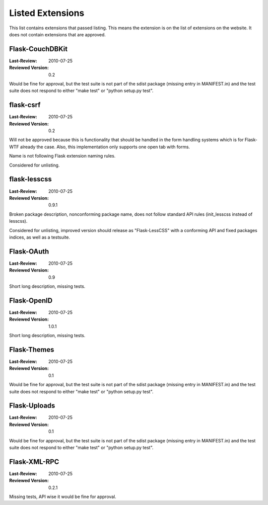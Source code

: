Listed Extensions
=================

This list contains extensions that passed listing.  This means the
extension is on the list of extensions on the website.  It does not
contain extensions that are approved.


Flask-CouchDBKit
----------------

:Last-Review: 2010-07-25
:Reviewed Version: 0.2

Would be fine for approval, but the test suite is not part of the sdist
package (missing entry in MANIFEST.in) and the test suite does not respond
to either "make test" or "python setup.py test".


flask-csrf
----------

:Last-Review: 2010-07-25
:Reviewed Version: 0.2

Will not be approved because this is functionality that should be handled
in the form handling systems which is for Flask-WTF already the case.
Also, this implementation only supports one open tab with forms.

Name is not following Flask extension naming rules.

Considered for unlisting.


flask-lesscss
-------------

:Last-Review: 2010-07-25
:Reviewed Version: 0.9.1

Broken package description, nonconforming package name, does not follow
standard API rules (init_lesscss instead of lesscss).

Considered for unlisting, improved version should release as
"Flask-LessCSS" with a conforming API and fixed packages indices, as well
as a testsuite.


Flask-OAuth
-----------

:Last-Review: 2010-07-25
:Reviewed Version: 0.9

Short long description, missing tests.


Flask-OpenID
------------

:Last-Review: 2010-07-25
:Reviewed Version: 1.0.1

Short long description, missing tests.


Flask-Themes
------------

:Last-Review: 2010-07-25
:Reviewed Version: 0.1

Would be fine for approval, but the test suite is not part of the sdist
package (missing entry in MANIFEST.in) and the test suite does not respond
to either "make test" or "python setup.py test".


Flask-Uploads
-------------

:Last-Review: 2010-07-25
:Reviewed Version: 0.1

Would be fine for approval, but the test suite is not part of the sdist
package (missing entry in MANIFEST.in) and the test suite does not respond
to either "make test" or "python setup.py test".


Flask-XML-RPC
-------------

:Last-Review: 2010-07-25
:Reviewed Version: 0.2.1

Missing tests, API wise it would be fine for approval.
